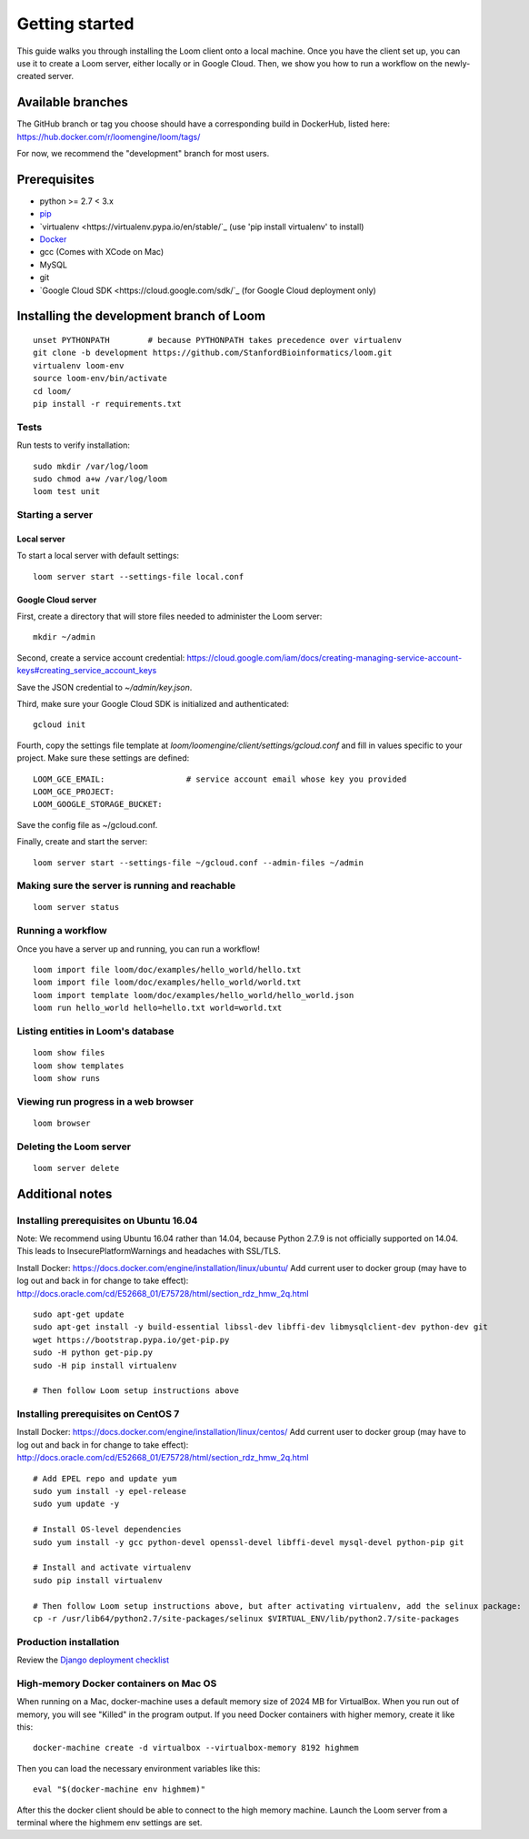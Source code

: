 ###############
Getting started
###############

This guide walks you through installing the Loom client onto a local machine. Once you have the client set up, you can use it to create a Loom server, either locally or in Google Cloud. Then, we show you how to run a workflow on the newly-created server.

******************
Available branches
******************

The GitHub branch or tag you choose should have a corresponding build in DockerHub, listed here: https://hub.docker.com/r/loomengine/loom/tags/

For now, we recommend the "development" branch for most users.

*************
Prerequisites
*************

* python >= 2.7 < 3.x
* `pip <http://pip.readthedocs.org/en/stable/installing/>`_
* `virtualenv <https://virtualenv.pypa.io/en/stable/`_ (use 'pip install virtualenv' to install)
* `Docker <https://www.docker.com/products/overview>`_
* gcc (Comes with XCode on Mac)
* MySQL
* git
* `Google Cloud SDK <https://cloud.google.com/sdk/`_ (for Google Cloud deployment only)

*****************************************
Installing the development branch of Loom
*****************************************
::

    unset PYTHONPATH        # because PYTHONPATH takes precedence over virtualenv
    git clone -b development https://github.com/StanfordBioinformatics/loom.git
    virtualenv loom-env
    source loom-env/bin/activate
    cd loom/
    pip install -r requirements.txt

Tests
=====

Run tests to verify installation::

    sudo mkdir /var/log/loom
    sudo chmod a+w /var/log/loom
    loom test unit

Starting a server
=================

Local server
------------

To start a local server with default settings::

    loom server start --settings-file local.conf

Google Cloud server
-------------------

First, create a directory that will store files needed to administer the Loom server::

    mkdir ~/admin

Second, create a service account credential: https://cloud.google.com/iam/docs/creating-managing-service-account-keys#creating_service_account_keys

Save the JSON credential to `~/admin/key.json`.

Third, make sure your Google Cloud SDK is initialized and authenticated::

    gcloud init

Fourth, copy the settings file template at `loom/loomengine/client/settings/gcloud.conf` and fill in values specific to your project. Make sure these settings are defined::

    LOOM_GCE_EMAIL:                 # service account email whose key you provided
    LOOM_GCE_PROJECT:
    LOOM_GOOGLE_STORAGE_BUCKET:

Save the config file as ~/gcloud.conf.

Finally, create and start the server::

    loom server start --settings-file ~/gcloud.conf --admin-files ~/admin

Making sure the server is running and reachable
===============================================
::

    loom server status

Running a workflow
==================

Once you have a server up and running, you can run a workflow!
::

    loom import file loom/doc/examples/hello_world/hello.txt
    loom import file loom/doc/examples/hello_world/world.txt
    loom import template loom/doc/examples/hello_world/hello_world.json
    loom run hello_world hello=hello.txt world=world.txt

Listing entities in Loom's database
===================================
::

    loom show files
    loom show templates
    loom show runs

Viewing run progress in a web browser
=====================================
::

    loom browser

Deleting the Loom server
========================
::

    loom server delete

****************
Additional notes
****************

Installing prerequisites on Ubuntu 16.04
========================================

Note: We recommend using Ubuntu 16.04 rather than 14.04, because Python 2.7.9 is not officially supported on 14.04. This leads to InsecurePlatformWarnings and headaches with SSL/TLS.

Install Docker: https://docs.docker.com/engine/installation/linux/ubuntu/
Add current user to docker group (may have to log out and back in for change to take effect): http://docs.oracle.com/cd/E52668_01/E75728/html/section_rdz_hmw_2q.html
::

    sudo apt-get update
    sudo apt-get install -y build-essential libssl-dev libffi-dev libmysqlclient-dev python-dev git
    wget https://bootstrap.pypa.io/get-pip.py
    sudo -H python get-pip.py
    sudo -H pip install virtualenv

    # Then follow Loom setup instructions above

Installing prerequisites on CentOS 7
====================================

Install Docker: https://docs.docker.com/engine/installation/linux/centos/
Add current user to docker group (may have to log out and back in for change to take effect): http://docs.oracle.com/cd/E52668_01/E75728/html/section_rdz_hmw_2q.html
::

    # Add EPEL repo and update yum
    sudo yum install -y epel-release
    sudo yum update -y

    # Install OS-level dependencies
    sudo yum install -y gcc python-devel openssl-devel libffi-devel mysql-devel python-pip git

    # Install and activate virtualenv
    sudo pip install virtualenv

    # Then follow Loom setup instructions above, but after activating virtualenv, add the selinux package:
    cp -r /usr/lib64/python2.7/site-packages/selinux $VIRTUAL_ENV/lib/python2.7/site-packages

Production installation
=======================

Review the `Django deployment checklist <https://docs.djangoproject.com/en/1.8/howto/deployment/checklist/>`_

High-memory Docker containers on Mac OS
=======================================

When running on a Mac, docker-machine uses a default memory size of 2024 MB for VirtualBox. When you run out of memory, you will see "Killed" in the program output. If you need Docker containers with higher memory, create it like this::

    docker-machine create -d virtualbox --virtualbox-memory 8192 highmem

Then you can load the necessary environment variables like this::

    eval "$(docker-machine env highmem)"

After this the docker client should be able to connect to the high memory machine. Launch the Loom server from a terminal where the highmem env settings are set.
